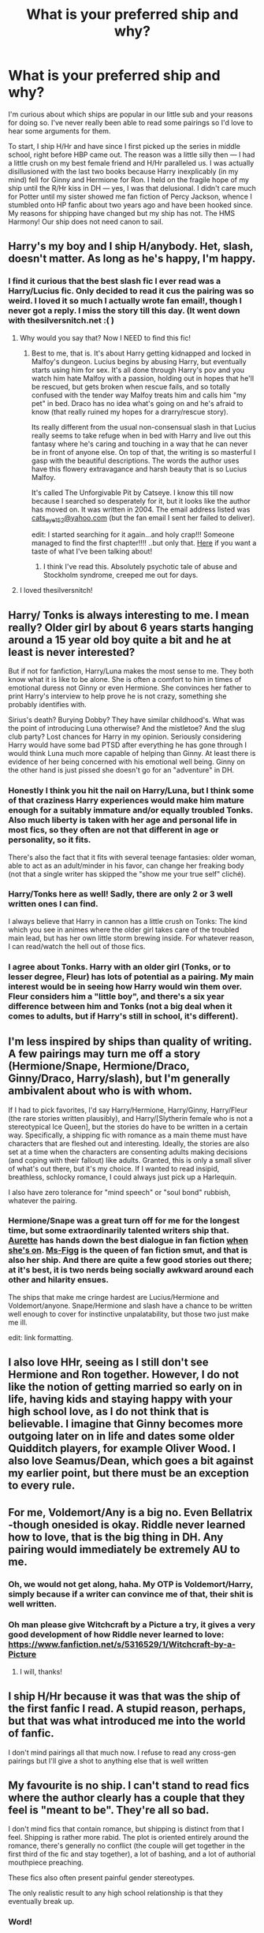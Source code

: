 #+TITLE: What is your preferred ship and why?

* What is your preferred ship and why?
:PROPERTIES:
:Author: play_the_puck
:Score: 19
:DateUnix: 1408608999.0
:DateShort: 2014-Aug-21
:FlairText: Discussion
:END:
I'm curious about which ships are popular in our little sub and your reasons for doing so. I've never really been able to read some pairings so I'd love to hear some arguments for them.

To start, I ship H/Hr and have since I first picked up the series in middle school, right before HBP came out. The reason was a little silly then --- I had a little crush on my best female friend and H/Hr paralleled us. I was actually disillusioned with the last two books because Harry inexplicably (in my mind) fell for Ginny and Hermione for Ron. I held on the fragile hope of my ship until the R/Hr kiss in DH --- yes, I was that delusional. I didn't care much for Potter until my sister showed me fan fiction of Percy Jackson, whence I stumbled onto HP fanfic about two years ago and have been hooked since. My reasons for shipping have changed but my ship has not. The HMS Harmony! Our ship does not need canon to sail.


** Harry's my boy and I ship H/anybody. Het, slash, doesn't matter. As long as he's happy, I'm happy.
:PROPERTIES:
:Author: loveshercoffee
:Score: 13
:DateUnix: 1408624695.0
:DateShort: 2014-Aug-21
:END:

*** I find it curious that the best slash fic I ever read was a Harry/Lucius fic. Only decided to read it cus the pairing was so weird. I loved it so much I actually wrote fan email!, though I never got a reply. I miss the story till this day. (It went down with thesilversnitch.net :( )
:PROPERTIES:
:Author: Rainholly42
:Score: 5
:DateUnix: 1408639147.0
:DateShort: 2014-Aug-21
:END:

**** Why would you say that? Now I NEED to find this fic!
:PROPERTIES:
:Author: bassabassa
:Score: 1
:DateUnix: 1408715191.0
:DateShort: 2014-Aug-22
:END:

***** Best to me, that is. It's about Harry getting kidnapped and locked in Malfoy's dungeon. Lucius begins by abusing Harry, but eventually starts using him for sex. It's all done through Harry's pov and you watch him hate Malfoy with a passion, holding out in hopes that he'll be rescued, but gets broken when rescue fails, and so totally confused with the tender way Malfoy treats him and calls him "my pet" in bed. Draco has no idea what's going on and he's afraid to know (that really ruined my hopes for a drarry/rescue story).

Its really different from the usual non-consensual slash in that Lucius really seems to take refuge when in bed with Harry and live out this fantasy where he's caring and touching in a way that he can never be in front of anyone else. On top of that, the writing is so masterful I gasp with the beautiful descriptions. The words the author uses have this flowery extravagance and harsh beauty that is so Lucius Malfoy.

It's called The Unforgivable Pit by Catseye. I know this till now because I searched so desperately for it, but it looks like the author has moved on. It was written in 2004. The email address listed was [[mailto:cats_eye152@yahoo.com][cats_eye152@yahoo.com]] (but the fan email I sent her failed to deliver).

edit: I started searching for it again...and holy crap!!! Someone managed to find the first chapter!!!! ..but only that. [[http://web.archive.org/web/20080417061011/http://www.thesilversnitch.net/tss3/viewstory.php?sid=1908&chapter=1][Here]] if you want a taste of what I've been talking about!
:PROPERTIES:
:Author: Rainholly42
:Score: 3
:DateUnix: 1408721812.0
:DateShort: 2014-Aug-22
:END:

****** I think I've read this. Absolutely psychotic tale of abuse and Stockholm syndrome, creeped me out for days.
:PROPERTIES:
:Score: 1
:DateUnix: 1408904296.0
:DateShort: 2014-Aug-24
:END:


**** I loved thesilversnitch!
:PROPERTIES:
:Author: loveshercoffee
:Score: 1
:DateUnix: 1409095382.0
:DateShort: 2014-Aug-27
:END:


** Harry/ Tonks is always interesting to me. I mean really? Older girl by about 6 years starts hanging around a 15 year old boy quite a bit and he at least is never interested?

But if not for fanfiction, Harry/Luna makes the most sense to me. They both know what it is like to be alone. She is often a comfort to him in times of emotional duress not Ginny or even Hermione. She convinces her father to print Harry's interview to help prove he is not crazy, something she probably identifies with.

Sirius's death? Burying Dobby? They have similar childhood's. What was the point of introducing Luna otherwise? And the mistletoe? And the slug club party? Lost chances for Harry in my opinion. Seriously considering Harry would have some bad PTSD after everything he has gone through I would think Luna much more capable of helping than Ginny. At least there is evidence of her being concerned with his emotional well being. Ginny on the other hand is just pissed she doesn't go for an "adventure" in DH.
:PROPERTIES:
:Author: pinkerton_jones
:Score: 10
:DateUnix: 1408681285.0
:DateShort: 2014-Aug-22
:END:

*** Honestly I think you hit the nail on Harry/Luna, but I think some of that craziness Harry experiences would make him mature enough for a suitably immature and/or equally troubled Tonks. Also much liberty is taken with her age and personal life in most fics, so they often are not that different in age or personality, so it fits.

There's also the fact that it fits with several teenage fantasies: older woman, able to act as an adult/minder in his favor, can change her freaking body (not that a single writer has skipped the "show me your true self" cliché).
:PROPERTIES:
:Score: 4
:DateUnix: 1408700033.0
:DateShort: 2014-Aug-22
:END:


*** Harry/Tonks here as well! Sadly, there are only 2 or 3 well written ones I can find.

I always believe that Harry in cannon has a little crush on Tonks: The kind which you see in animes where the older girl takes care of the troubled main lead, but has her own little storm brewing inside. For whatever reason, I can read/watch the hell out of those fics.
:PROPERTIES:
:Author: Snowstormzzz
:Score: 4
:DateUnix: 1408691727.0
:DateShort: 2014-Aug-22
:END:


*** I agree about Tonks. Harry with an older girl (Tonks, or to lesser degree, Fleur) has lots of potential as a pairing. My main interest would be in seeing how Harry would win them over. Fleur considers him a "little boy", and there's a six year difference between him and Tonks (not a big deal when it comes to adults, but if Harry's still in school, it's different).
:PROPERTIES:
:Author: deirox
:Score: 3
:DateUnix: 1408720625.0
:DateShort: 2014-Aug-22
:END:


** I'm less inspired by ships than quality of writing. A few pairings may turn me off a story (Hermione/Snape, Hermione/Draco, Ginny/Draco, Harry/slash), but I'm generally ambivalent about who is with whom.

If I had to pick favorites, I'd say Harry/Hermione, Harry/Ginny, Harry/Fleur (the rare stories written plausibly), and Harry/[Slytherin female who is not a stereotypical Ice Queen], but the stories do have to be written in a certain way. Specifically, a shipping fic with romance as a main theme must have characters that are fleshed out and interesting. Ideally, the stories are also set at a time when the characters are consenting adults making decisions (and coping with their fallout) like adults. Granted, this is only a small sliver of what's out there, but it's my choice. If I wanted to read insipid, breathless, schlocky romance, I could always just pick up a Harlequin.

I also have zero tolerance for "mind speech" or "soul bond" rubbish, whatever the pairing.
:PROPERTIES:
:Author: truncation_error
:Score: 8
:DateUnix: 1408626735.0
:DateShort: 2014-Aug-21
:END:

*** Hermione/Snape was a great turn off for me for the longest time, but some extraordinarily talented writers ship that. [[https://www.fanfiction.net/u/1374460/Aurette][Aurette]] has hands down the best dialogue in fan fiction [[http://www.fanfiction-junkies.de/efiction/viewstory.php?sid=2377][when she's on]]. [[https://www.fanfiction.net/u/1317626/Ms-Figg][Ms-Figg]] is the queen of fan fiction smut, and that is also her ship. And there are quite a few good stories out there; at it's best, it is two nerds being socially awkward around each other and hilarity ensues.

The ships that make me cringe hardest are Lucius/Hermione and Voldemort/anyone. Snape/Hermione and slash have a chance to be written well enough to cover for instinctive unpalatability, but those two just make me ill.

edit: link formatting.
:PROPERTIES:
:Author: Mu-Nition
:Score: 8
:DateUnix: 1408628290.0
:DateShort: 2014-Aug-21
:END:


** I also love HHr, seeing as I still don't see Hermione and Ron together. However, I do not like the notion of getting married so early on in life, having kids and staying happy with your high school love, as I do not think that is believable. I imagine that Ginny becomes more outgoing later on in life and dates some older Quidditch players, for example Oliver Wood. I also love Seamus/Dean, which goes a bit against my earlier point, but there must be an exception to every rule.
:PROPERTIES:
:Author: I_cant_even_blink
:Score: 13
:DateUnix: 1408620788.0
:DateShort: 2014-Aug-21
:END:


** For me, Voldemort/Any is a big no. Even Bellatrix -though onesided is okay. Riddle never learned how to love, that is the big thing in DH. Any pairing would immediately be extremely AU to me.
:PROPERTIES:
:Author: the_long_way_round25
:Score: 8
:DateUnix: 1408636237.0
:DateShort: 2014-Aug-21
:END:

*** Oh, we would not get along, haha. My OTP is Voldemort/Harry, simply because if a writer can convince me of that, their shit is well written.
:PROPERTIES:
:Score: 5
:DateUnix: 1408653123.0
:DateShort: 2014-Aug-22
:END:


*** Oh man please give Witchcraft by a Picture a try, it gives a very good development of how Riddle never learned to love: [[https://www.fanfiction.net/s/5316529/1/Witchcraft-by-a-Picture]]
:PROPERTIES:
:Author: oops_i_made_a_typi
:Score: 2
:DateUnix: 1408686793.0
:DateShort: 2014-Aug-22
:END:

**** I will, thanks!
:PROPERTIES:
:Author: the_long_way_round25
:Score: 1
:DateUnix: 1408696682.0
:DateShort: 2014-Aug-22
:END:


** I ship H/Hr because it was that was the ship of the first fanfic I read. A stupid reason, perhaps, but that was what introduced me into the world of fanfic.

I don't mind pairings all that much now. I refuse to read any cross-gen pairings but I'll give a shot to anything else that is well written
:PROPERTIES:
:Author: KwanLi
:Score: 7
:DateUnix: 1408730959.0
:DateShort: 2014-Aug-22
:END:


** My favourite is no ship. I can't stand to read fics where the author clearly has a couple that they feel is "meant to be". They're all so bad.

I don't mind fics that contain romance, but shipping is distinct from that I feel. Shipping is rather more rabid. The plot is oriented entirely around the romance, there's generally no conflict (the couple will get together in the first third of the fic and stay together), a lot of bashing, and a lot of authorial mouthpiece preaching.

These fics also often present painful gender stereotypes.

The only realistic result to any high school relationship is that they eventually break up.
:PROPERTIES:
:Author: Taure
:Score: 24
:DateUnix: 1408626117.0
:DateShort: 2014-Aug-21
:END:

*** Word!
:PROPERTIES:
:Author: the_long_way_round25
:Score: 6
:DateUnix: 1408636079.0
:DateShort: 2014-Aug-21
:END:


*** u/duriel:
#+begin_quote
  The only realistic result to any high school relationship is that they eventually break up.
#+end_quote

I can't say precisely how amusing this sentiment is, but know that it has me laughing out loud. There are plenty of happy couples who have been together from early on, just as there are plenty of miserable or broken ones. It's the same story with relationships at any stage of the game. It's hardly a strike against realism that a relationship begun in high school lasts beyond it.
:PROPERTIES:
:Author: duriel
:Score: 8
:DateUnix: 1408652065.0
:DateShort: 2014-Aug-22
:END:


*** u/truncation_error:
#+begin_quote
  The only realistic result to any high school relationship is that they eventually break up.
#+end_quote

So very true.
:PROPERTIES:
:Author: truncation_error
:Score: 6
:DateUnix: 1408627140.0
:DateShort: 2014-Aug-21
:END:

**** u/TimeLoopedPowerGamer:
#+begin_quote
  they eventually break up*, even if it takes sixty or seventy years.*
#+end_quote
:PROPERTIES:
:Author: TimeLoopedPowerGamer
:Score: 3
:DateUnix: 1408688264.0
:DateShort: 2014-Aug-22
:END:

***** Heh, good one.

Social media suggests the norm may be closer to a year after starting uni, but there are outliers, true.
:PROPERTIES:
:Author: truncation_error
:Score: 2
:DateUnix: 1408701261.0
:DateShort: 2014-Aug-22
:END:


** Draco/Hermione will always be my go-to. It's funny because the first fic I read was a Harry/Hermione story with a Draco/Harry friendship and the entire time I was rooting for the other two to get together! I just did my own searching from there and never went back.

I'm also a huge fan of Hermione/Sirius only within the time traveling trope. Its a weird obsession. As for second gen I like the Rose/Scorpius pairing because anything is possibly canon when it comes to that timeline.

I really dislike when Harry is the lead in a fic because no author will ever come close to canon, and I don't want to lose my authentic mental image of Harry from the actual series. Neither do I like Ron/Hermione fics because, let's face it, nothing will ever be as charming as the real ship they have. I guess I'm just adverse to any canon ship heh.
:PROPERTIES:
:Author: Staysis
:Score: 4
:DateUnix: 1408669981.0
:DateShort: 2014-Aug-22
:END:

*** [deleted]
:PROPERTIES:
:Score: 1
:DateUnix: 1408832723.0
:DateShort: 2014-Aug-24
:END:

**** One Hundred Sixty Nine on ff.n is great. She goes back to when they're all I think 20 or 21 and I loved it. Novel length, one of the first fics I actually went and wrote a recommendation on Tumblr for.
:PROPERTIES:
:Author: girlikecupcake
:Score: 2
:DateUnix: 1408897656.0
:DateShort: 2014-Aug-24
:END:


** HrHr. Hermione's the character with the most potential to be interesting and useful. Who could stand by her? Who could match her wit? Who could avoid drowning her out with fame? Who could encourage her to thrive in her own right rather than settling for parenthood or a submissive role in matrimony? There's only one person.

Hermione Granger.
:PROPERTIES:
:Score: 10
:DateUnix: 1408673750.0
:DateShort: 2014-Aug-22
:END:

*** I upvoted, but found that wasn't enough.

Brilliant.

This is clearly the correct answer. Almost as good as the Tom Riddle/Voldemort and Ron/NULL answers I've read before.
:PROPERTIES:
:Author: TimeLoopedPowerGamer
:Score: 4
:DateUnix: 1408688737.0
:DateShort: 2014-Aug-22
:END:


*** Yeah, sometimes when rereading the books. I realise how Harry never appreciates her enough and no one really deserves to be with her (HBP excluded). That being said I don't see Hermione growing old a spinster, maybe she settles down after she achieves enough of what she aimed for in life.
:PROPERTIES:
:Author: play_the_puck
:Score: 1
:DateUnix: 1408677220.0
:DateShort: 2014-Aug-22
:END:

**** No, no, not a spinster. More like a time warp or dimensional travel or an unfortunate incident with a duplication spell.
:PROPERTIES:
:Score: 3
:DateUnix: 1408688594.0
:DateShort: 2014-Aug-22
:END:


** Harry/Hermione or Harry/Luna, though Luna is a very difficult character to get right. Harry/Daphne has been done well (even without that stupid marriage contract), and occasionally Harry/Fleur, though Fleur is also a very difficult character.

Harry/Ginny has been done to death, and the canon Ginny is a two-dimensional cardboard cut-out. How did he ever get attracted to her in the books? She was hardly ever present in the story!

Ron, being an airhead git, needs an airhead bimbo, like Lavender Brown. Ron/Hermione is a mismatch made in Hell.

Snape works best paired with OC's.
:PROPERTIES:
:Score: 7
:DateUnix: 1408640845.0
:DateShort: 2014-Aug-21
:END:

*** Harry/Fleur is my favorite, with Harry/Daphne a close second.
:PROPERTIES:
:Author: jaysrule24
:Score: 2
:DateUnix: 1408671668.0
:DateShort: 2014-Aug-22
:END:


*** Do you know any fics where Luna is written well? She could be an amazing character written right, but I only really know one or two well-written Luna stories.
:PROPERTIES:
:Author: play_the_puck
:Score: 2
:DateUnix: 1408677356.0
:DateShort: 2014-Aug-22
:END:

**** [[https://www.fanfiction.net/s/6892925/1/Stages-of-Hope][Stages of Hope]] features a very well written Luna. No ships (well, Remus/Lily, past Ron/Hermione, Harry/Ginny, slight hints of /maybe/ Hermione/AUSnape sometime in the future), but romance has negligible influence over the story. Also, awesome story all around.
:PROPERTIES:
:Author: Mu-Nition
:Score: 1
:DateUnix: 1408683061.0
:DateShort: 2014-Aug-22
:END:

***** Hmm... unfortunately that's the one that I've read and heard people mention frequently. I do love Luna's character portrayal but I wish there were more like it.
:PROPERTIES:
:Author: play_the_puck
:Score: 1
:DateUnix: 1408684934.0
:DateShort: 2014-Aug-22
:END:

****** Don't we all?
:PROPERTIES:
:Author: Mu-Nition
:Score: 1
:DateUnix: 1408692612.0
:DateShort: 2014-Aug-22
:END:


****** [[https://www.fanfiction.net/s/2857962/1/Browncoat-Green-Eyes][Browncoat, Green Eyes]]

It's a mild spoiler to tell you why this fits. Also, it makes it easier to know a bit of Firefly/Serenity before tackling this story, as it's a cross over. But Luna's great in this one.
:PROPERTIES:
:Score: 1
:DateUnix: 1408699753.0
:DateShort: 2014-Aug-22
:END:


** I'm a big multishipper, because unless it's been recommended as really amazing then I'm not a huge romance fan. I'm more interested in good writing and good plot. As far as relationships go, if you've written it well enough then I shouldn't need to ship it to believe it.

That said, the two pairings I'll always come back to are Harry/Draco and Hermione/Snape. There's just so much potential for H/D--early starting AU where they're friends from First Year, post-Hogwarts meetings, mid-Hogwarts AUs, the motherlode of pre-OotP fics... ten years of reading may have given me some bias, but I just feel like there's unlimited possibilities with the pairing. If I am in a mood for romance, they're my go-to pair. As for SS/HG, I just love the idea of two intelligent people together.

(I should probably also give some mention of Snape/Lily. It was the first pairing I ever shipped so it's always going to stick with me, but canon revelations and various meta discussions changed the way I saw it and now I'm a lot more picky about how I like to see the relationship portrayed.)
:PROPERTIES:
:Author: SilverCookieDust
:Score: 3
:DateUnix: 1408671973.0
:DateShort: 2014-Aug-22
:END:


** For me, it's less about what I ship, and more about who I sink:

Harry/slash\\
Any ship involving Voldemort or Death Eaters (incl. Snape and Draco)\\
Professor/Student (incl. Lupin/Tonks tbh)\\
Incest\\
Ron/Hermione\\
James/anyone but Lily

As for ships I do support:\\
Harry and pretty much any girl is always worth a look: Hermione, Ginny, Luna, Daphne, Susan, Fleur, Katie, Cho, Tonks. Even other less known characters like Sally-Anne Perks and Sarah Fawcett.\\
Hermione and most boys: Harry, Neville, Fred (but not George), Cedric, Justin, Terry, Viktor, Blaise/Theo (if they're not DEs).

That's pretty much it. It's all up to how the author makes their character really, as the supporting cast is widely named but rarely interacted with.
:PROPERTIES:
:Score: 3
:DateUnix: 1408701134.0
:DateShort: 2014-Aug-22
:END:

*** Why Fred but not George?
:PROPERTIES:
:Author: jeffala
:Score: 1
:DateUnix: 1408767077.0
:DateShort: 2014-Aug-23
:END:

**** I've had this idea in my head for a while that sorta spontaneously combusted and since then I've thought that Gred and Forge were very different regardless of their unified 'public' front.

I always imagine them both being incredibly brilliant at making pranks (potions, arithmancy, runes, enchanting, charms), and running a business, but George is considerably more uptight than Fred. He's much more of an introvert than he shows and because of that, he finds acting his part of one of the twins to be almost stressful. He likes making people smile and entertaining people, but not necessarily being the center of attention to do so.

Fred on the other hand is way more out going. He's the one that comes up with ideas, and he does most of the front-end work while George is behind the scenes developing them. George is therefore much more like Hermione than Fred, and that's why they wouldn't work. They're practically the same person. He would certainly find working with Hermione to be productive and pleasant, but Fred would be the better one for her. She needs a Fred to bring out her fun side, and Fred needs her to make him realize that while George loves him, he doesn't like the Twins shtick. Once he realizes this, all three are able to become much closer because Fred won't feel like he's being abandoned, George won't feel like he's being forced to be someone he's really not, and Hermione will have an outlet for her brains and her fun side.

They would always be close of course, and in a fight would no doubt be at each others' hip. They are brothers, twins even, after all. And while Fred finds Hermione, George would find someone quiet like himself rather than an outgoing chaser like Angelina. Perhaps a Slytherin or Hufflepuff.

Granted, all of this is just my headcanon that doesn't actually come up in fanfictions very much.
:PROPERTIES:
:Score: 2
:DateUnix: 1408769838.0
:DateShort: 2014-Aug-23
:END:


** Hermione/Draco during the times I'm actually interested in shipping. I find that they balance each other out, like Ron was intended for. However, Draco has the intelligence level to keep up with/ challenge Hermione.
:PROPERTIES:
:Author: big_cat_sanctuary
:Score: 8
:DateUnix: 1408631221.0
:DateShort: 2014-Aug-21
:END:

*** I agree with this. Draco is pretty witty and can keep Hermione on her toes. I like the fics where their romance progresses slowly.
:PROPERTIES:
:Author: carinjaye
:Score: 9
:DateUnix: 1408633567.0
:DateShort: 2014-Aug-21
:END:

**** u/deleted:
#+begin_quote
  "Wait til my father hears of this, mudblood!"
#+end_quote

Ah yes, 'A wit beyond measure' indeed.
:PROPERTIES:
:Score: 9
:DateUnix: 1408700096.0
:DateShort: 2014-Aug-22
:END:

***** Haha. That line is definitely not his best.
:PROPERTIES:
:Author: carinjaye
:Score: 1
:DateUnix: 1408716884.0
:DateShort: 2014-Aug-22
:END:


** I thought Harry was gay/bi for the longest time, since like book 3. Because I sorta sensed a Ron/Hr going on, so Harry didnt have a partner in his gang, so I went for the "if its not the only girl he knows, then it must be someone we dont expect, but also someone he has a passionate relationship with, ohh its Draco".

Book six I thought Draco would breakdown and confess his feeling in the tower, and book seven would be Harry questioning his sexuality and battling Voldermort. Which in retrospect was all obviously me projecting my own sexual discovery on Harry, because he was dating Ginny for last 1/3 of book 6.

So I've always been a Harry/Draco shipper. That or H/Hr.
:PROPERTIES:
:Score: 2
:DateUnix: 1408830194.0
:DateShort: 2014-Aug-24
:END:


** Harry/Hermione. I've been advocating that since before /Goblet of Fire/ came out. Ginny was a non-character then, and remains one in book 7. Sadly there was no fulfilling romance to be found in HP at the end.
:PROPERTIES:
:Author: duriel
:Score: 2
:DateUnix: 1408651774.0
:DateShort: 2014-Aug-22
:END:


** My favorite pairing is Harry/Ginny, because despite the fact that it gains a lot of hate in a lot of places, it actually, to my mind, makes the most sense. It's rare in the story for Harry to describe Hermione in a way that shows he's attracted to her, in fact, he doesn't do it at all. Further, their value systems and means of communication are completely different. Neither of these things are the case with Ginny. For those who would disagree, I'm linking an in-depth analysis to follow. [[http://www.the-leaky-cauldron.org/features/essays/issue2/WhyHarryPickedGinny]]
:PROPERTIES:
:Author: LordoftheQuill
:Score: 3
:DateUnix: 1408648415.0
:DateShort: 2014-Aug-21
:END:


** Hermione is my launcher of a thousand ships. She's my favorite character in HP and it's interesting to examine the relationship dynamics of her paired with different characters. Not a fan of Hermione/Ron, though. That said, I enjoy fics that don't include Hermione in the pairing as well. As others have mentioned, good writing is more important.
:PROPERTIES:
:Author: denarii
:Score: 2
:DateUnix: 1408639204.0
:DateShort: 2014-Aug-21
:END:


** James and Lily! I really only read marauder era fics.
:PROPERTIES:
:Author: crazygirlmb
:Score: 2
:DateUnix: 1408671773.0
:DateShort: 2014-Aug-22
:END:

*** OK, this is a serious question: Why?

It's the pretty and popular girl with the popular jock. It's the highschool prom king/queen stereotype. Let alone the fact that Lily never considered him dating material before seventh year (according to Remus with the James hexing people for fun comment), making it a cliched flash romance.

Don't get me wrong, despite Snape being a favorite character of mine I think Snape/Lily (or the even more cringeworthy Sirius/Lily) is far worse... but I just don't get it.
:PROPERTIES:
:Author: Mu-Nition
:Score: 0
:DateUnix: 1408780185.0
:DateShort: 2014-Aug-23
:END:

**** I just can't stand people writing the same characters JK developed so well. No one will ever be able to do it as well as she did. So I like reading about characters we barely know anything about. It lets the authors create them however they want. No two Lilys or James are the same.

As far as the flash romance thing, I just don't see it that way. It's super interesting to me to see how different people envision James changing and growing up and Lily getting her head out of her bum and realizing he's a good person.
:PROPERTIES:
:Author: crazygirlmb
:Score: 4
:DateUnix: 1408807577.0
:DateShort: 2014-Aug-23
:END:

***** Lily was less than 4 months before 18 years old when she started seventh year. At that time she disliked James (according to Remus, because James only stopped hexing people for fun then). She was pregnant with Harry before she was 20. In those two years and two months, she had changed from disliking James to deciding he was the love of her life to starting a family with him.

That seems extremely rushed to me. And if I'm in a particularly nasty mood, like many couples who start a family before twenty, likely followed by an early divorce that didn't happen because they died too early.
:PROPERTIES:
:Author: Mu-Nition
:Score: 0
:DateUnix: 1408817147.0
:DateShort: 2014-Aug-23
:END:


** I have to many so I'm just going to share my list of favorites

Harry/Hermione

Remus/Sirius

Luna/Harry

James/Lily

Remus/Lily

Harry/Draco

Edit to shorten List.
:PROPERTIES:
:Author: BadWolf100
:Score: 2
:DateUnix: 1408674847.0
:DateShort: 2014-Aug-22
:END:


** I really enjoy Severus / Remus because there's a lot that I think they can bond over, never quite fitting into society, feeling quite horrible about things about themselves.
:PROPERTIES:
:Author: Feldew
:Score: 1
:DateUnix: 1408859761.0
:DateShort: 2014-Aug-24
:END:


** Hermione/Sirius and Hermione/Remus are two of my absolute favorites. Marriage law, blood/breed law, time travel, bring it on! As long as it's well written and not a one-shot, I'm game. These pairs need time to properly develop, and a one-shot can't do that IMO. I think the characters involved feed off of each other quite well, and the Marauders have a potentially rich history and personality that we don't get to explore in canon.

WolfStar is my ever reliable OTP. I mean, seriously. I've shipped it ever since first reading PoA. Marauder Era, first war, post Azkaban... We have three very different time periods that greatly affected these men so why not play in this playground? What little canon we have is just a starting point, not a limiting factor.

Harry/Tonks is one I've grown to appreciate after reading one where Harry is crazy good at Runes. Idk, it's cute, she can challenge him, the age gap is made up for by the maturity gap (and we don't have that much of Tonks personality in canon, but she did seem immature to a degree). Plus, she's an Auror so she has to be intelligent and useful in battle anyway, she can help Harry in his whole saving the world thing without suddenly becoming a hero herself.

Hermione/Draco is one I like at certain times of the year. If it's well written and has good character development, and the personalities at least start out as properly in character, I can give it a shot. But I get so fed up with Draco very easily that it's easier for me to not have him as a prominent character. Yeah, he's definitely complicated, but that isn't exactly a good thing.

Hermione/Weasley Twin is a fun one. No, the twins aren't interchangeable, but these are fun reads and again as long as the personality is developed (since we don't see them individually much), it can be great.

A guilty pleasure of mine is Lily/Sirius. There doesn't seem to be much, a lot of it is close-friendship, but that's always good too. I just like the idea of one Marauder being in love with another Marauder's girl, and seeing how it turns out, not only for the boys, but do we get our canon Halloween, or does it go full AU?
:PROPERTIES:
:Author: girlikecupcake
:Score: 1
:DateUnix: 1408897387.0
:DateShort: 2014-Aug-24
:END:


** Draco/Hermione, Harry/Hermione, Harry/Draco, Trio
:PROPERTIES:
:Score: 1
:DateUnix: 1408924202.0
:DateShort: 2014-Aug-25
:END:
